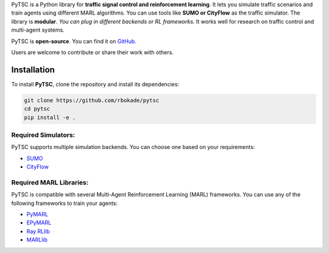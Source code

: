 PyTSC is a Python library for **traffic signal control and reinforcement learning**. It lets you simulate traffic scenarios and train agents using different MARL algorithms. You can use tools like **SUMO or CityFlow** as the traffic simulator. The library is **modular**. *You can plug in different backends or RL frameworks.* It works well for research on traffic control and multi-agent systems. 

PyTSC is **open-source**. You can find it on `GitHub <https://github.com/rbokade/pytsc>`__.

Users are welcome to contribute or share their work with others.

Installation
============

To install **PyTSC**, clone the repository and install its dependencies:

.. code-block:: bash

    git clone https://github.com/rbokade/pytsc
    cd pytsc
    pip install -e .

Required Simulators:
--------------------

PyTSC supports multiple simulation backends. You can choose one based on your requirements:

- `SUMO <https://www.eclipse.org/sumo/>`__
- `CityFlow <https://cityflow-project.github.io/>`__

Required MARL Libraries:
------------------------

PyTSC is compatible with several Multi-Agent Reinforcement Learning (MARL) frameworks. You can use any of the following frameworks to train your agents:

- `PyMARL <https://github.com/oxwhirl/pymarl>`__
- `EPyMARL <https://github.com/uoe-agents/epymarl>`__
- `Ray RLlib <https://docs.ray.io/en/latest/rllib/index.html>`__
- `MARLlib <https://github.com/Replicable-MARL/MARLlib>`__

